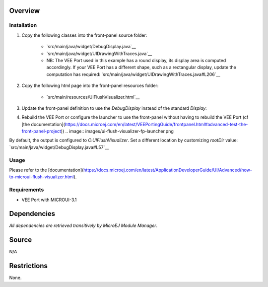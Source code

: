 .. Copyright 2023 MicroEJ Corp. All rights reserved.
.. Use of this source code is governed by a BSD-style license that can be found with this software.

Overview
========

Installation
------------

1. Copy the following classes into the front-panel source folder:

    - `src/main/java/widget/DebugDisplay.java`__
    - `src/main/java/widget/UIDrawingWithTraces.java`__
    - NB: The VEE Port used in this example has a round display, its display area is computed accordingly.
      If your VEE Port has a different shape, such as a rectangular display, update the computation has required: `src/main/java/widget/UIDrawingWithTraces.java#L206`__
2. Copy the following html page into the front-panel resources folder:

    - `src/main/resources/UIFlushVisualizer.html`__

3. Update the front-panel definition to use the `DebugDisplay` instead of the standard `Display`:

   .. code-block:: java
       :emphasize-lines: 3
   
       <device name="NXP MIMXRT595" skin="Board.png">
           <!-- Original display    <ej.fp.widget.Display x="41" y="33" width="392" height="392" filter="mask_392.png" /> -->
           <widget.DebugDisplay x="41" y="33" width="392" height="392" filter="mask_392.png" />
           <ej.fp.widget.Pointer x="41" y="33" width="392" height="392" filter="mask_392.png" touch="true"/>
           <ej.fp.widget.Button label="0" x="823" y="193" skin="button1.png" pushedSkin="button1_pushed.png" listenerClass="ej.fp.widget.ButtonListener"/>
           <ej.fp.widget.Button label="1" x="823" y="228" skin="button2.png" pushedSkin="button2_pushed.png" listenerClass="ej.fp.widget.ButtonListener"/>
       </device>

4. Rebuild the VEE Port or configure the launcher to use the front-panel without having to rebuild the VEE Port (cf [the documentation](https://docs.microej.com/en/latest/VEEPortingGuide/frontpanel.html#advanced-test-the-front-panel-project))
   .. image:: images/ui-flush-visualizer-fp-launcher.png

By default, the output is configured to `C:\UIFlushVisualizer`.
Set a different location by customizing `rootDir` value: `src/main/java/widget/DebugDisplay.java#L57`__

Usage
-----

Please refer to the [documentation](https://docs.microej.com/en/latest/ApplicationDeveloperGuide/UI/Advanced/how-to-microui-flush-visualizer.html).

Requirements
------------

- VEE Port with MICROUI-3.1

Dependencies
============

*All dependencies are retrieved transitively by MicroEJ Module Manager*.

Source
======

N/A

Restrictions
============

None.
